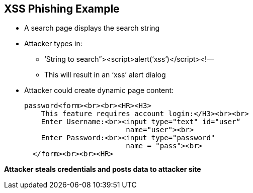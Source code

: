 == XSS Phishing Example

* A search page displays the search string
* Attacker types in: 
** ‘String to search”><script>alert(‘xss’)</script><!—
** This will result in an ‘xss’ alert dialog
* Attacker could create dynamic page content:
+
----
password<form><br><br><HR><H3>
    This feature requires account login:</H3><br><br>
    Enter Username:<br><input type="text" id="user“
                        name="user"><br>
    Enter Password:<br><input type="password" 
                        name = "pass"><br>
  </form><br><br><HR> 
----

*Attacker steals credentials and posts data to attacker site*
